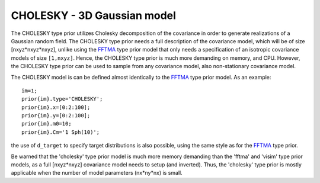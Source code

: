CHOLESKY - 3D Gaussian model
----------------------------

The CHOLESKY type prior utilizes Cholesky decomposition of the
covariance in order to generate realizations of a Gaussian random field.
The CHOLESKY type prior needs a full description of the covariance
model, which will be of size [nxyz\*nxyz\*nxyz], unlike using the
`FFTMA <#prior_fftma>`__ type prior model that only needs a
specification of an isotropic covariance models of size ``[1,nxyz]``.
Hence, the CHOLESKY type prior is much more demanding on memory, and
CPU. However, the CHOLESKY type prior can be used to sample from any
covariance model, also non-stationary covariance model.

The CHOLESKY model is can be defined almost identically to the
`FFTMA <#prior_fftma>`__ type prior model. As an example:

::

    im=1;
    prior{im}.type='CHOLESKY';
    prior{im}.x=[0:2:100];
    prior{im}.y=[0:2:100];
    prior{im}.m0=10;
    prior{im}.Cm='1 Sph(10)';

.. figure:: ../../figures/prior_cholesky_2d.png
   :alt: 

the use of ``d_target`` to specify target distributions is also
possible, using the same style as for the `FFTMA <#prior_fftma>`__ type
prior.

Be warned that the 'cholesky' type prior model is much more memory
demanding than the 'fftma' and 'visim' type prior models, as a full
[nxyz\*nxyz] covariance model needs to setup (and inverted). Thus, the
'cholesky' type prior is mostly applicable when the number of model
parameters (nx\*ny\*nx) is small.
